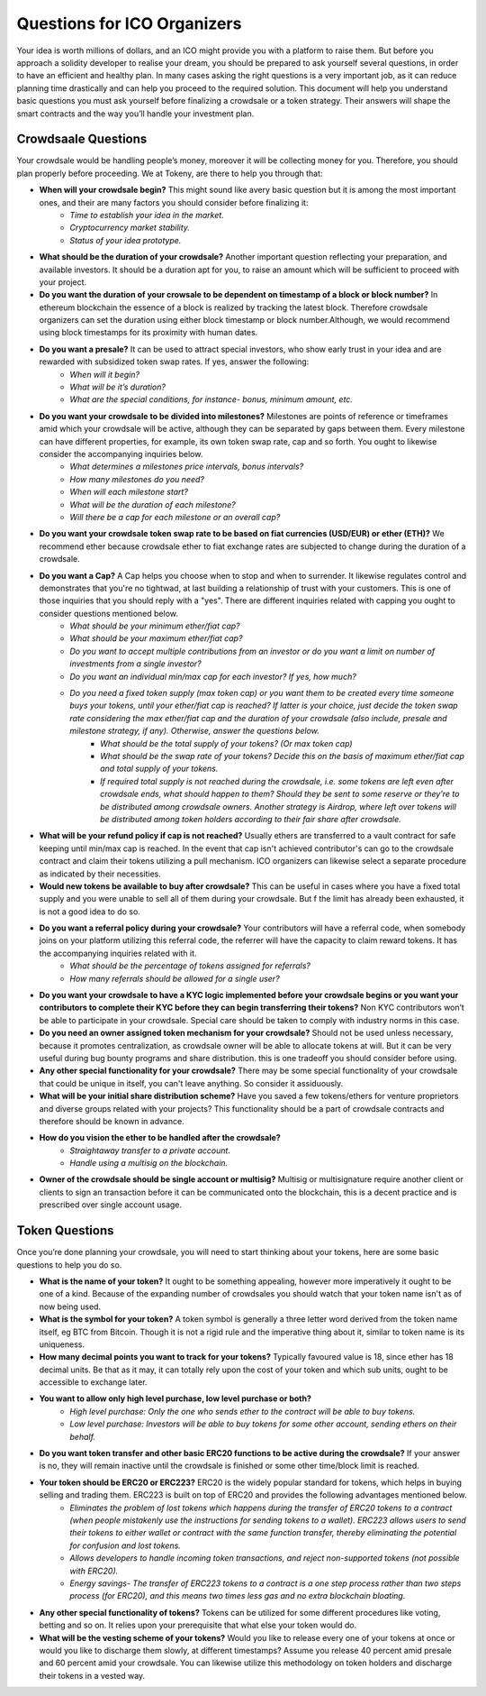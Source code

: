 Questions for ICO Organizers
============================

Your idea is worth millions of dollars, and an ICO might provide you with a platform to 
raise them. But before you approach a solidity developer to realise your dream, you should
be prepared to ask yourself several questions, in order to have an efficient and healthy plan.
In many cases asking the right questions is a very important job, as it can reduce planning
time drastically and can help you proceed to the required solution. This document will help
you understand basic questions you must ask yourself before finalizing a crowdsale or a token
strategy. Their answers will shape the smart contracts and the way you’ll handle your investment
plan.

Crowdsaale Questions
--------------------

Your crowdsale would be handling people’s money, moreover it will be collecting money for
you. Therefore, you should plan properly before proceeding. We at Tokeny, are there to help
you through that:

* **When will your crowdsale begin?** This might sound like avery basic question but it is among the most important ones, and their are many factors you should consider before finalizing it:
    * *Time to establish your idea in the market.*
    * *Cryptocurrency market stability.*
    * *Status of your idea prototype.*
* **What should be the duration of your crowdsale?** Another important question reflecting your preparation, and available investors. It should be a duration apt for you, to raise an amount which will be sufficient to proceed with your project.
* **Do you want the duration of your crowsale to be dependent on timestamp of a block or block number?** In ethereum blockchain the essence of a block is realized by tracking the latest block. Therefore crowdsale organizers can set the duration using either block timestamp or block number.Although, we would recommend using block timestamps for its proximity with human dates.
* **Do you want a presale?** It can be used to attract special investors, who show early trust in your idea and are rewarded with subsidized token swap rates. If yes, answer the following: 
    * *When will it begin?*
    * *What will be it’s duration?*
    * *What are the special conditions, for instance- bonus, minimum amount, etc.*
* **Do you want your crowdsale to be divided into milestones?** Milestones are points of reference or timeframes amid which your crowdsale will be active, although they can be separated by gaps between them. Every milestone can have different properties, for example, its own token swap rate, cap and so forth. You ought to likewise consider the accompanying inquiries below.
    * *What determines a milestones price intervals, bonus intervals?*
    * *How many milestones do you need?*
    * *When will each milestone start?*
    * *What will be the duration of each milestone?*
    * *Will there be a cap for each milestone or an overall cap?*
* **Do you want your crowdsale token swap rate to be based on fiat currencies (USD/EUR) or ether (ETH)?** We recommend ether because crowdsale ether to fiat exchange rates are subjected to change during the duration of a crowdsale.
* **Do you want a Cap?** A Cap helps you choose when to stop and when to surrender. It likewise regulates control and demonstrates that you're no tightwad, at last building a relationship of trust with your customers. This is one of those inquiries that you should reply with a "yes". There are different inquiries related with capping you ought to consider questions mentioned below.
    * *What should be your minimum ether/fiat cap?*
    * *What should be your maximum ether/fiat cap?*
    * *Do you want to accept multiple contributions from an investor or do you want a limit on number of investments from a single investor?*
    * *Do you want an individual min/max cap for each investor? If yes, how much?*
    * *Do you need a fixed token supply (max token cap) or you want them to be created every time someone buys your tokens, until your ether/fiat cap is reached? If latter is your choice, just decide the token swap rate considering the max ether/fiat cap and the duration of your crowdsale (also include, presale and milestone strategy, if any). Otherwise, answer the questions below.*
        * *What should be the total supply of your tokens? (Or max token cap)*
        * *What should be the swap rate of your tokens? Decide this on the basis of maximum ether/fiat cap and total supply of your tokens.*
        * *If required total supply is not reached during the crowdsale, i.e. some tokens are left even after crowdsale ends, what should happen to them? Should they be sent to some reserve or they’re to be distributed among crowdsale owners. Another strategy is Airdrop, where left over tokens will be distributed among token holders according to their fair share after crowdsale.*
* **What will be your refund policy if cap is not reached?** Usually ethers are transferred to a vault contract for safe keeping until min/max cap is reached. In the event that cap isn't achieved contributor's can go to the crowdsale contract and claim their tokens utilizing a pull mechanism. ICO organizers can likewise select a separate procedure as indicated by their necessities.
* **Would new tokens be available to buy after crowdsale?** This can be useful in cases where you have a fixed total supply and you were unable to sell all of them during your crowdsale. But f the limit has already been exhausted, it is not a good idea to do so.
* **Do you want a referral policy during your crowdsale?** Your contributors will have a referral code, when somebody joins on your platform utilizing this referral code, the referrer will have the capacity to claim reward tokens. It has the accompanying inquiries related with it.
    * *What should be the percentage of tokens assigned for referrals?*
    * *How many referrals should be allowed for a single user?*
* **Do you want your crowdsale to have a KYC logic implemented before your crowdsale begins or you want your contributors to complete their KYC before they can begin transferring their tokens?** Non KYC contributors won’t be able to participate in your crowdsale. Special care should be taken to comply with industry norms in this case.
* **Do you need an owner assigned token mechanism for your crowdsale?** Should not be used unless necessary, because it promotes centralization, as crowdsale owner will be able to allocate tokens at will. But it can be very useful during bug bounty programs and share distribution. this is one tradeoff you should consider before using.
* **Any other special functionality for your crowdsale?** There may be some special functionality of your crowdsale that could be unique in itself, you can't leave anything. So consider it assiduously.
* **What will be your initial share distribution scheme?** Have you saved a few tokens/ethers for venture proprietors and diverse groups related with your projects? This functionality should be a part of crowdsale contracts and therefore should be known in advance.  
* **How do you vision the ether to be handled after the crowdsale?** 
    * *Straightaway transfer to a private account.*
    * *Handle using a multisig on the blockchain.*
* **Owner of the crowdsale should be single account or multisig?** Multisig or multisignature require another client or clients to sign an transaction before it can be communicated onto the blockchain, this is a decent practice and is prescribed over single account usage.

Token Questions
---------------

Once you’re done planning your crowdsale, you will need to start thinking about your tokens, here are some basic questions to help you do so.

* **What is the name of your token?** It ought to be something appealing, however more imperatively it ought to be one of a kind. Because of the expanding number of crowdsales you should watch that your token name isn't as of now being used.
* **What is the symbol for your token?** A token symbol is generally a three letter word derived from the token name itself, eg BTC from Bitcoin. Though it is not a rigid rule and the imperative thing about it, similar to token name is its uniqueness.
* **How many decimal points you want to track for your tokens?** Typically favoured value is 18, since ether has 18 decimal units. Be that as it may, it can totally rely upon the cost of your token and which sub units, ought to be accessible to exchange later.
* **You want to allow only high level purchase, low level purchase or both?**
	* *High level purchase: Only the one who sends ether to the contract will be able to buy tokens.*
	* *Low level purchase: Investors will be able to buy tokens for some other account, sending ethers on their behalf.*
* **Do you want token transfer and other basic ERC20 functions to be active during the crowdsale?** If your answer is no, they will remain inactive until the crowdsale is finished or some other time/block limit is reached.
* **Your token should be ERC20 or ERC223?** ERC20 is the widely popular standard for tokens, which helps in buying selling and trading them. ERC223 is built on top of ERC20 and provides the following advantages mentioned below.
	* *Eliminates the problem of lost tokens which happens during the transfer of ERC20 tokens to a contract (when people mistakenly use the instructions for sending tokens to a wallet). ERC223 allows users to send their tokens to either wallet or contract with the same function transfer, thereby eliminating the potential for confusion and lost tokens.*
	* *Allows developers to handle incoming token transactions, and reject non-supported tokens (not possible with ERC20).*
	* *Energy savings- The transfer of ERC223 tokens to a contract is a one step process rather than two steps process (for ERC20), and this means two times less gas and no extra blockchain bloating.*
* **Any other special functionality of tokens?** Tokens can be utilized for some different procedures like voting, betting and so on. It relies upon your prerequisite that what else your token would do.
* **What will be the vesting scheme of your tokens?** Would you like to release every one of your tokens at once or would you like to discharge them slowly, at different timestamps? Assume you release 40 percent amid presale and 60 percent amid your crowdsale. You can likewise utilize this methodology on token holders and discharge their tokens in a vested way.
